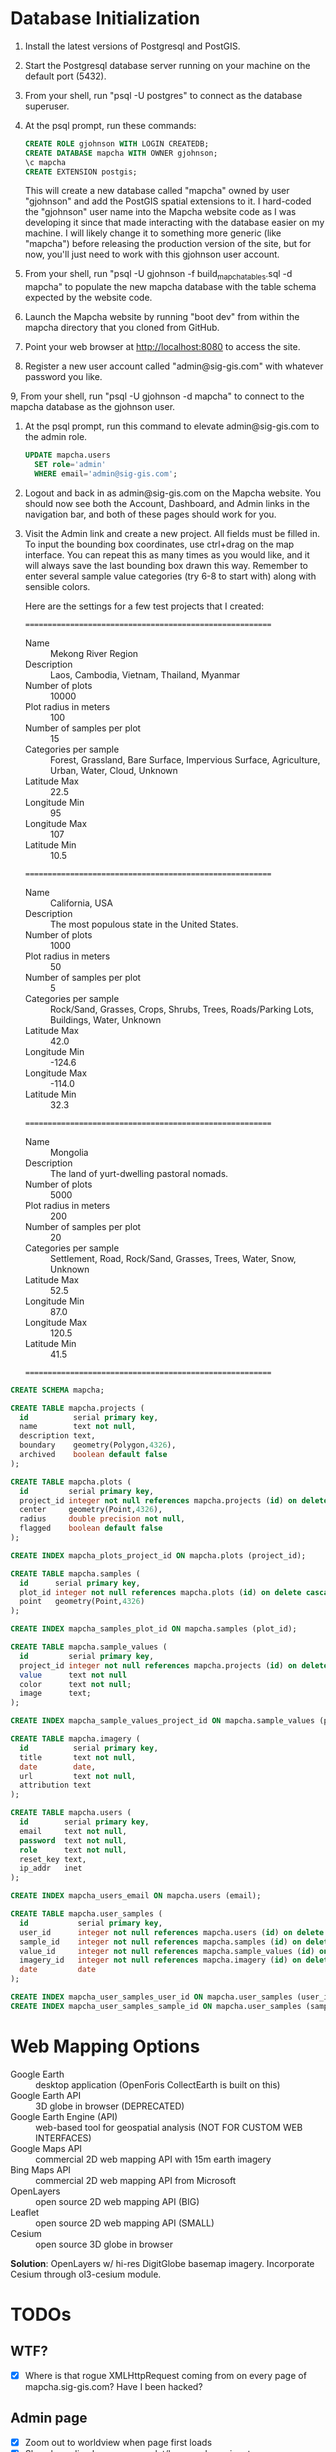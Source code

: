 * Database Initialization

1. Install the latest versions of Postgresql and PostGIS.

2. Start the Postgresql database server running on your machine on the
   default port (5432).

3. From your shell, run "psql -U postgres" to connect as the database
   superuser.

4. At the psql prompt, run these commands:

   #+name: create-mapcha-database
   #+begin_src sql :engine postgresql :cmdline -U postgres :results silent :exports code
   CREATE ROLE gjohnson WITH LOGIN CREATEDB;
   CREATE DATABASE mapcha WITH OWNER gjohnson;
   \c mapcha
   CREATE EXTENSION postgis;
   #+end_src

   This will create a new database called "mapcha" owned by user
   "gjohnson" and add the PostGIS spatial extensions to it. I
   hard-coded the "gjohnson" user name into the Mapcha website code as
   I was developing it since that made interacting with the database
   easier on my machine. I will likely change it to something more
   generic (like "mapcha") before releasing the production version of
   the site, but for now, you'll just need to work with this gjohnson
   user account.

5. From your shell, run "psql -U gjohnson -f build_mapcha_tables.sql -d
   mapcha" to populate the new mapcha database with the table schema
   expected by the website code.

6. Launch the Mapcha website by running "boot dev" from within the
   mapcha directory that you cloned from GitHub.

7. Point your web browser at http://localhost:8080 to access the site.

8. Register a new user account called "admin@sig-gis.com" with whatever
   password you like.

9, From your shell, run "psql -U gjohnson -d mapcha" to connect to the
   mapcha database as the gjohnson user.

10. At the psql prompt, run this command to elevate admin@sig-gis.com
    to the admin role.

    #+name: grant-admin-role-to-admin-user
    #+begin_src sql :engine postgresql :cmdline mapcha :results silent :exports code
    UPDATE mapcha.users
      SET role='admin'
      WHERE email='admin@sig-gis.com';
    #+end_src

11. Logout and back in as admin@sig-gis.com on the Mapcha website. You
    should now see both the Account, Dashboard, and Admin links in the
    navigation bar, and both of these pages should work for you.

12. Visit the Admin link and create a new project. All fields must be
    filled in. To input the bounding box coordinates, use ctrl+drag on
    the map interface. You can repeat this as many times as you would
    like, and it will always save the last bounding box drawn this
    way. Remember to enter several sample value categories (try 6-8 to
    start with) along with sensible colors.

    Here are the settings for a few test projects that I created:

    =========================================================
    - Name :: Mekong River Region
    - Description :: Laos, Cambodia, Vietnam, Thailand, Myanmar
    - Number of plots :: 10000
    - Plot radius in meters :: 100
    - Number of samples per plot :: 15
    - Categories per sample :: Forest, Grassland, Bare Surface, Impervious Surface, Agriculture, Urban, Water, Cloud, Unknown
    - Latitude Max :: 22.5
    - Longitude Min :: 95
    - Longitude Max :: 107
    - Latitude Min :: 10.5
    =========================================================
    - Name :: California, USA
    - Description :: The most populous state in the United States.
    - Number of plots :: 1000
    - Plot radius in meters :: 50
    - Number of samples per plot :: 5
    - Categories per sample :: Rock/Sand, Grasses, Crops, Shrubs, Trees, Roads/Parking Lots, Buildings, Water, Unknown
    - Latitude Max :: 42.0
    - Longitude Min :: -124.6
    - Longitude Max :: -114.0
    - Latitude Min :: 32.3
    =========================================================
    - Name :: Mongolia
    - Description :: The land of yurt-dwelling pastoral nomads.
    - Number of plots :: 5000
    - Plot radius in meters :: 200
    - Number of samples per plot :: 20
    - Categories per sample :: Settlement, Road, Rock/Sand, Grasses, Trees, Water, Snow, Unknown
    - Latitude Max :: 52.5
    - Longitude Min :: 87.0
    - Longitude Max :: 120.5
    - Latitude Min :: 41.5
    =========================================================

#+name: build-mapcha-tables
#+begin_src sql :engine postgresql :cmdline mapcha :results silent :exports code :tangle ../resources/sql/build_mapcha_tables.sql :padline no
CREATE SCHEMA mapcha;

CREATE TABLE mapcha.projects (
  id          serial primary key,
  name        text not null,
  description text,
  boundary    geometry(Polygon,4326),
  archived    boolean default false
);

CREATE TABLE mapcha.plots (
  id         serial primary key,
  project_id integer not null references mapcha.projects (id) on delete cascade on update cascade,
  center     geometry(Point,4326),
  radius     double precision not null,
  flagged    boolean default false
);

CREATE INDEX mapcha_plots_project_id ON mapcha.plots (project_id);

CREATE TABLE mapcha.samples (
  id      serial primary key,
  plot_id integer not null references mapcha.plots (id) on delete cascade on update cascade,
  point   geometry(Point,4326)
);

CREATE INDEX mapcha_samples_plot_id ON mapcha.samples (plot_id);

CREATE TABLE mapcha.sample_values (
  id         serial primary key,
  project_id integer not null references mapcha.projects (id) on delete cascade on update cascade,
  value      text not null
  color      text not null;
  image      text;
);

CREATE INDEX mapcha_sample_values_project_id ON mapcha.sample_values (project_id);

CREATE TABLE mapcha.imagery (
  id          serial primary key,
  title       text not null,
  date        date,
  url         text not null,
  attribution text
);

CREATE TABLE mapcha.users (
  id        serial primary key,
  email     text not null,
  password  text not null,
  role      text not null,
  reset_key text,
  ip_addr   inet
);

CREATE INDEX mapcha_users_email ON mapcha.users (email);

CREATE TABLE mapcha.user_samples (
  id           serial primary key,
  user_id      integer not null references mapcha.users (id) on delete cascade on update cascade,
  sample_id    integer not null references mapcha.samples (id) on delete cascade on update cascade,
  value_id     integer not null references mapcha.sample_values (id) on delete cascade on update cascade,
  imagery_id   integer not null references mapcha.imagery (id) on delete cascade on update cascade,
  date         date
);

CREATE INDEX mapcha_user_samples_user_id ON mapcha.user_samples (user_id);
CREATE INDEX mapcha_user_samples_sample_id ON mapcha.user_samples (sample_id);
#+end_src

* Web Mapping Options

  - Google Earth :: desktop application (OpenForis CollectEarth is built on this)
  - Google Earth API :: 3D globe in browser (DEPRECATED)
  - Google Earth Engine (API) :: web-based tool for geospatial analysis (NOT FOR CUSTOM WEB INTERFACES)
  - Google Maps API :: commercial 2D web mapping API with 15m earth imagery
  - Bing Maps API :: commercial 2D web mapping API from Microsoft
  - OpenLayers :: open source 2D web mapping API (BIG)
  - Leaflet :: open source 2D web mapping API (SMALL)
  - Cesium :: open source 3D globe in browser

  *Solution*: OpenLayers w/ hi-res DigitGlobe basemap imagery.
              Incorporate Cesium through ol3-cesium module.

* TODOs
** WTF?
   - [X] Where is that rogue XMLHttpRequest coming from on every page of mapcha.sig-gis.com? Have I been hacked?

** Admin page
   - [X] Zoom out to worldview when page first loads
   - [X] Show bounding box on map as lat/lon coords are input
   - [X] Show project bounding box on map when switching between projects
   - [X] Enable editing the names and colors of sample values in existing projects
   - [X] Allow drawing a polygon on the map or uploading a shapefile
   - [X] Add a download link for plot-level aggregate data for the current project
     - Filename: mapcha_<project>_<date>.csv
     - Fields: plot_id, center_lat, center_lon, radius_m, sample_points, user_assigments, value1_mean, value1_stddev, value2_mean, value2_stddev, ..., valueN_mean, valueN_stddev
   - [X] Add a download link for all samples in the current project
     - Filename: mapcha_<project>_<date>.csv
     - Fields: plot_id, center_lat, center_lon, radius_m, sample_points, user_assigments, value1_mean, value1_stddev, value2_mean, value2_stddev, ..., valueN_mean, valueN_stddev
   - [X] Add regular grid for samples
   - [X] Fix styles so the page grows and shrinks with the Sample Values table
   - [ ] Fix image file upload http://www.html5rocks.com/en/tutorials/file/dndfiles/
   - [ ] Batch together the database inserts into just a few calls
   - [ ] Change random point distribution algorithm to one which prevents overlap
   - [ ] Allow uploading a plot file
   - [ ] Allow selecting the imagery datasource (Digital Globe, Google Earth Engine?, locally hosted "chipset", other image server)
   - [ ] Add UA form validators (through html input tag options)

** User Management page
   - [ ] Create a panel for reviewing, editing (change role to user or admin), and deleting users

** Dashboard page
   - [X] Add meters to Sidebar for:
     - "Samples completed" :: # of samples completed in current plot
     - "Plots completed" :: # of plots completed in current project
     - "Agreement with other users on this plot" :: % of samples matching other users' samples in this plot
     - "Agreement with other users" :: % of samples matching other users' samples in current project
   - [ ] Make the size of sample circles vary with the zoom level
   - [ ] Show text descriptions and example images when hovering over sample values in the radio list
   - [ ] Make the p#imagery-source element's contents dynamic (and check on the month and year of the DigitalGlobe data)
   - [ ] Adjust the SQL query for get-random-plot-sql to try and pick less sampled plots
     - Assign plots in order by plot_id to users and track last plot_id analyzed by each user
     - After a plot has been assessed three times, remove it from the selection pool and start with the next consecutive plot_id

** Login page
   - Include Facebook authentication as a login option

** Registration page
   - Store the user's IP address in the mapcha.users table when they make a new account
   - Add "First Name", "Last Name", "Institution", and "Phone#" fields to Register and Account pages

** Home page
   - Add a Mapcha description
   - Show study area on a map with plots highlighted (use color ramp red-green based on number of samples filled in)

** Misc ideas
   - Setup SSL communications for the website, so that it works over HTTPS
   - Incorporate Cesium into the map interfaces for a 3D globe option https://github.com/openlayers/ol3-cesium
